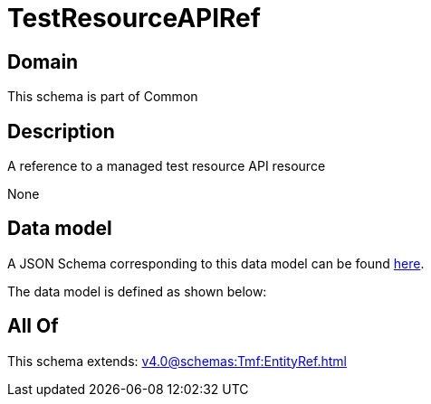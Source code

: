 = TestResourceAPIRef

[#domain]
== Domain

This schema is part of Common

[#description]
== Description

A reference to a managed test resource API resource

None

[#data_model]
== Data model

A JSON Schema corresponding to this data model can be found https://tmforum.org[here].

The data model is defined as shown below:


[#all_of]
== All Of

This schema extends: xref:v4.0@schemas:Tmf:EntityRef.adoc[]
